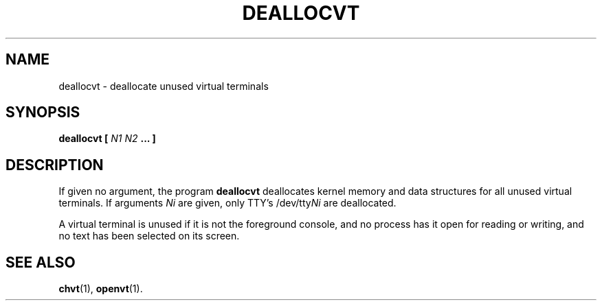 .TH DEALLOCVT 1 "06 Oct 1997" "Console tools" "Linux User's Manual"

.SH NAME
deallocvt \- deallocate unused virtual terminals

.SH SYNOPSIS
.BI "deallocvt [ " "N1 N2" " ... ]"

.SH DESCRIPTION

If given no argument, the program
.B deallocvt
deallocates kernel memory and data structures
for all unused virtual terminals.
If arguments
.I Ni
are given, only TTY's
.RI /dev/tty Ni
are deallocated.

A virtual terminal is unused if it is not the foreground console,
and no process has it open for reading or writing, and no text
has been selected on its screen.

.SH "SEE ALSO"
.BR chvt (1),
.BR openvt (1).
